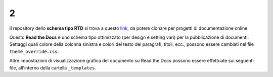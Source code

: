 2
====================


.. raw:: html

    <strong><span style="background-color: #126da5; color: #ffffff; display: inline-block; padding: 2px 8px; border-radius: 10px;">Questa è solo una bozza</span></strong>
    <p></p>

Il repository dello **schema tipo RTD** si trova a questo  `link <https://github.com/cirospat/rtd-schematipo>`_, da potere clonare per progetti di documentazione online.

Questo **Read the Docs** è uno schema tipo ottimizzato (per design e setting vari) per la pubblicazione di documenti. Settaggi quali colore della colonna sinistra e colori del testo dei paragrafi, titoli, ecc., possono essere cambiati nel file ``theme_override.css``.

Altre impostazioni di visualizzazione grafica del documento su Read the Docs possono essere effettuate sui seguenti file, all'interno della cartella ``_templates``.

